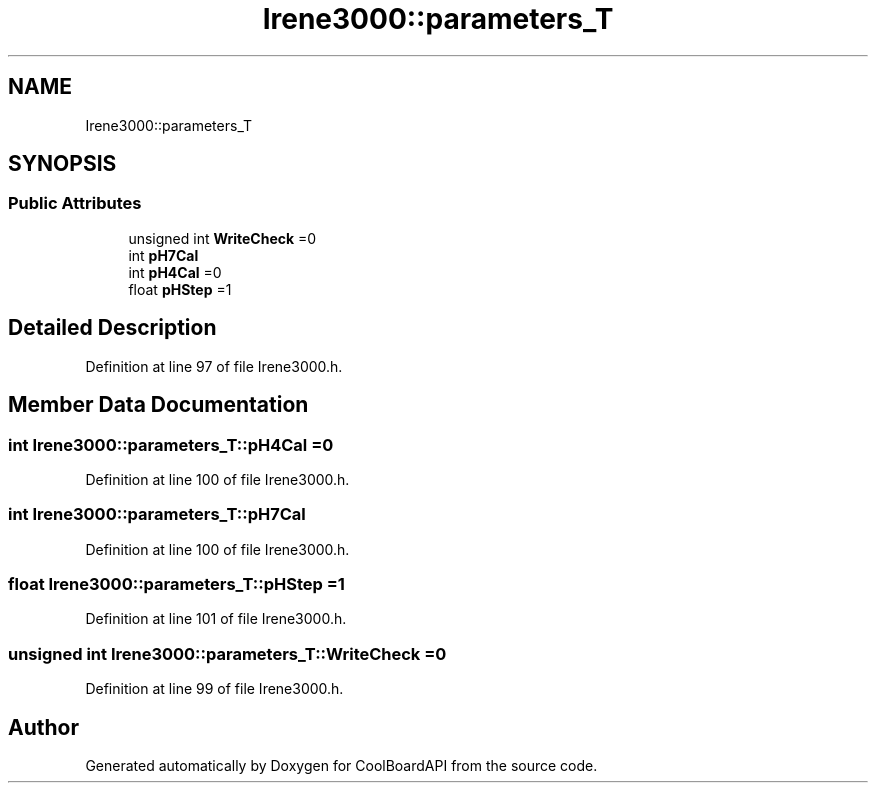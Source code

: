 .TH "Irene3000::parameters_T" 3 "Thu Aug 24 2017" "CoolBoardAPI" \" -*- nroff -*-
.ad l
.nh
.SH NAME
Irene3000::parameters_T
.SH SYNOPSIS
.br
.PP
.SS "Public Attributes"

.in +1c
.ti -1c
.RI "unsigned int \fBWriteCheck\fP =0"
.br
.ti -1c
.RI "int \fBpH7Cal\fP"
.br
.ti -1c
.RI "int \fBpH4Cal\fP =0"
.br
.ti -1c
.RI "float \fBpHStep\fP =1"
.br
.in -1c
.SH "Detailed Description"
.PP 
Definition at line 97 of file Irene3000\&.h\&.
.SH "Member Data Documentation"
.PP 
.SS "int Irene3000::parameters_T::pH4Cal =0"

.PP
Definition at line 100 of file Irene3000\&.h\&.
.SS "int Irene3000::parameters_T::pH7Cal"

.PP
Definition at line 100 of file Irene3000\&.h\&.
.SS "float Irene3000::parameters_T::pHStep =1"

.PP
Definition at line 101 of file Irene3000\&.h\&.
.SS "unsigned int Irene3000::parameters_T::WriteCheck =0"

.PP
Definition at line 99 of file Irene3000\&.h\&.

.SH "Author"
.PP 
Generated automatically by Doxygen for CoolBoardAPI from the source code\&.
